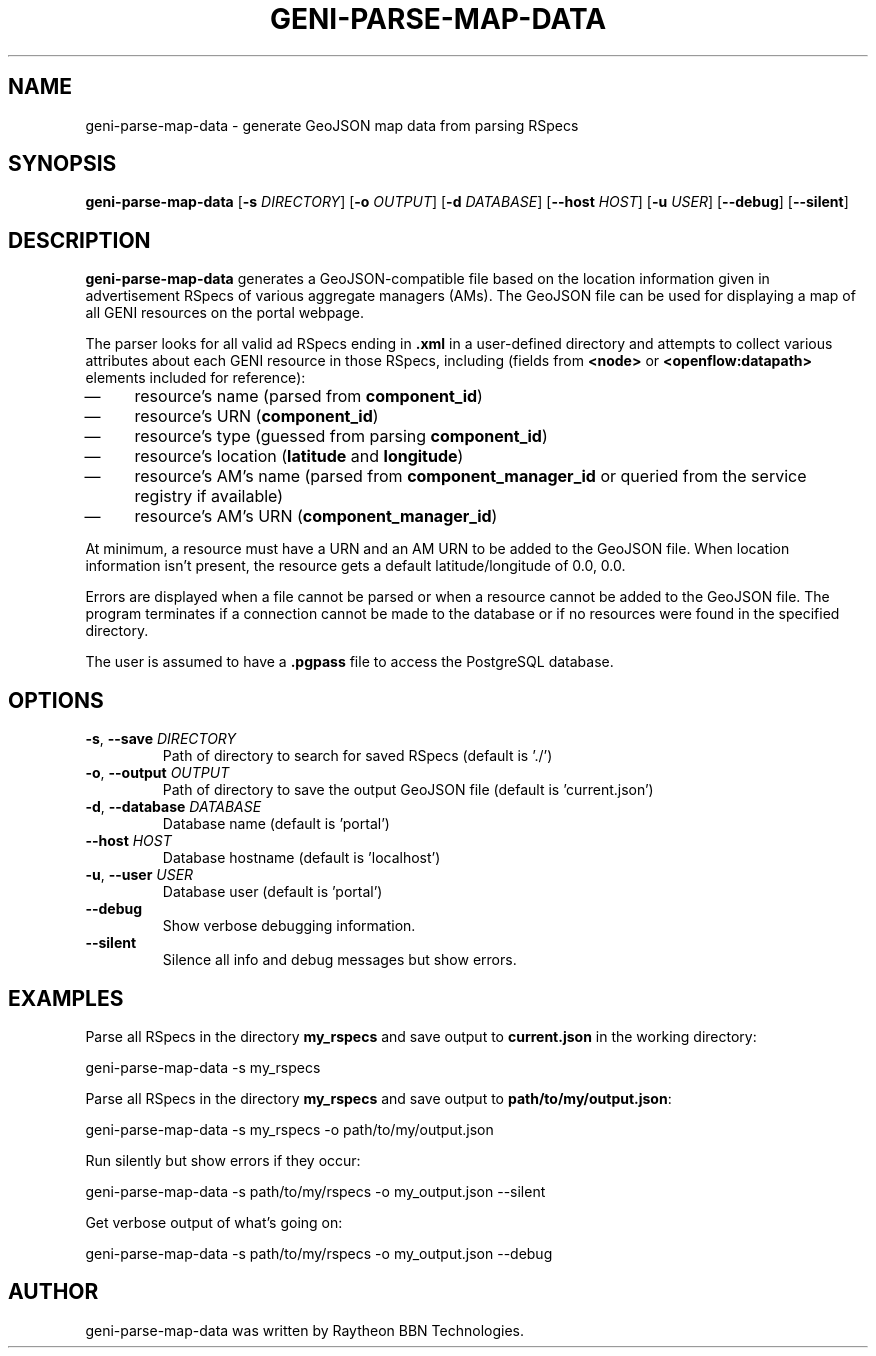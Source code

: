 .TH GENI-PARSE-MAP-DATA 1 "June 10, 2014"
.SH NAME
geni-parse-map-data \- generate GeoJSON map data from parsing RSpecs
.SH SYNOPSIS
.B geni-parse-map-data
[\fB-s \fIDIRECTORY\fR]
[\fB-o \fIOUTPUT\fR]
[\fB-d \fIDATABASE\fR]
[\fB--host \fIHOST\fR]
[\fB-u \fIUSER\fR]
[\fB--debug\fR]
[\fB--silent\fR]
.SH DESCRIPTION
.B geni-parse-map-data
generates a GeoJSON-compatible file based on the location information given
in advertisement RSpecs of various aggregate managers (AMs). The GeoJSON file
can be used for displaying a map of all GENI resources on the portal webpage.

The parser looks for all valid ad RSpecs ending in \fB.xml\fR in a user-defined
directory and attempts to collect various attributes about each GENI resource 
in those RSpecs, including (fields from \fB<node>\fR or
\fB<openflow:datapath>\fR elements included for reference):
.IP \(em 4
resource's name (parsed from \fBcomponent_id\fR)
.IP \(em 4
resource's URN (\fBcomponent_id\fR)
.IP \(em 4
resource's type (guessed from parsing \fBcomponent_id\fR)
.IP \(em 4
resource's location (\fBlatitude\fR and \fBlongitude\fR)
.IP \(em 4
resource's AM's name (parsed from \fBcomponent_manager_id\fR or queried from
the service registry if available)
.IP \(em 4
resource's AM's URN (\fBcomponent_manager_id\fR)
.LP
At minimum, a resource must have a URN and an AM URN to be added to the
GeoJSON file. When location information isn't present, the resource gets a
default latitude/longitude of 0.0, 0.0.

Errors are displayed when a file cannot be parsed or when a resource cannot be
added to the GeoJSON file. The program terminates if a connection cannot be made
to the database or if no resources were found in the specified directory.

The user is assumed to have a \fB.pgpass\fR file to access the PostgreSQL
database.
.SH OPTIONS
.TP
\fB-s\fR, \fB--save \fIDIRECTORY
Path of directory to search for saved RSpecs (default is './')
.TP
\fB-o\fR, \fB--output \fIOUTPUT
Path of directory to save the output GeoJSON file (default is 'current.json')
.TP
\fB-d\fR, \fB--database \fIDATABASE
Database name (default is 'portal')
.TP
\fB--host \fIHOST
Database hostname (default is 'localhost')
.TP
\fB-u\fR, \fB--user \fIUSER
Database user (default is 'portal')
.TP
\fB--debug
Show verbose debugging information.
.TP
\fB--silent
Silence all info and debug messages but show errors.
.SH EXAMPLES
Parse all RSpecs in the directory \fBmy_rspecs\fR and save output to
\fBcurrent.json\fR in the working directory:

    geni-parse-map-data -s my_rspecs
        
Parse all RSpecs in the directory \fBmy_rspecs\fR and save output to
\fBpath/to/my/output.json\fR:

    geni-parse-map-data -s my_rspecs -o path/to/my/output.json

Run silently but show errors if they occur:

    geni-parse-map-data -s path/to/my/rspecs -o my_output.json --silent

Get verbose output of what's going on:

    geni-parse-map-data -s path/to/my/rspecs -o my_output.json --debug

.SH AUTHOR
geni-parse-map-data was written by Raytheon BBN Technologies.

